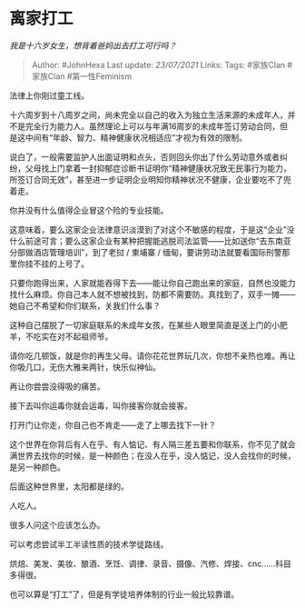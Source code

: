 * 离家打工
  :PROPERTIES:
  :CUSTOM_ID: 离家打工
  :END:

/我是十六岁女生，想背着爸妈出去打工可行吗？/

#+BEGIN_QUOTE
  Author: #JohnHexa Last update: /23/07/2021/ Links: Tags: #家族Clan
  #家族Clan #第一性Feminism
#+END_QUOTE

法律上你刚过童工线。

十六周岁到十八周岁之间，尚未完全以自己的收入为独立生活来源的未成年人，并不是完全行为能力人。虽然理论上可以与年满16周岁的未成年签订劳动合同，但是这中间有“年龄、智力、精神健康状况相适应”才视为有效的限制。

说白了，一般需要监护人出面证明和点头，否则回头你出了什么劳动意外或者纠纷，父母找上门拿着一封抑郁症诊断书证明你“精神健康状况致无民事行为能力，所签订合同无效”，甚至进一步证明企业明知你精神状况不健康，企业要吃不了兜着走。

你并没有什么值得企业冒这个险的专业技能。

这意味着，要么这家企业法律意识淡漠到了对这个不敏感的程度，于是这“企业”没什么前途可言；要么这家企业有某种把握能逃脱司法监管------比如送你“去东南亚分部做酒店管理培训”，到了老挝
/ 柬埔寨 / 缅甸，要讲劳动法就要看国际刑警那里你挂不挂的上号了。

只要你跑得出来，人家就能吞得下去------能让你自己跑出来的家庭，自然也没能力找什么麻烦。你自己本人就不想被找到，防都不需要防。真找到了，双手一摊------她自己不希望和你们联系，关我们什么事？

这种自己摆脱了一切家庭联系的未成年女孩，在某些人眼里简直是送上门的小肥羊，不吃实在对不起祖师爷。

请你吃几顿饭，就是你的再生父母。请你花花世界玩几次，你想不亲热也难。再让你吸几口，无伤大雅来两针，快乐似神仙。

再让你尝尝没得吸的痛苦。

接下去叫你运毒你就会运毒，叫你接客你就会接客。

打开门让你走，你自己也不肯走------走了上哪去找下一针？

这个世界在你背后有人在乎、有人惦记、有人隔三差五要和你联系，你不见了就会满世界去找你的时候，是一种颜色；在没人在乎，没人惦记，没人会找你的时候，是另一种颜色。

后面这种世界里，太阳都是绿的。

人吃人。

很多人问这个应该怎么办。

可以考虑尝试半工半读性质的技术学徒路线。

烘焙、美发、美妆、酿酒、烹饪、调律、录音、摄像、汽修、焊接、cnc......科目多得很。

也可以算是“打工”了，但是有学徒培养体制的行业一般比较靠谱。
